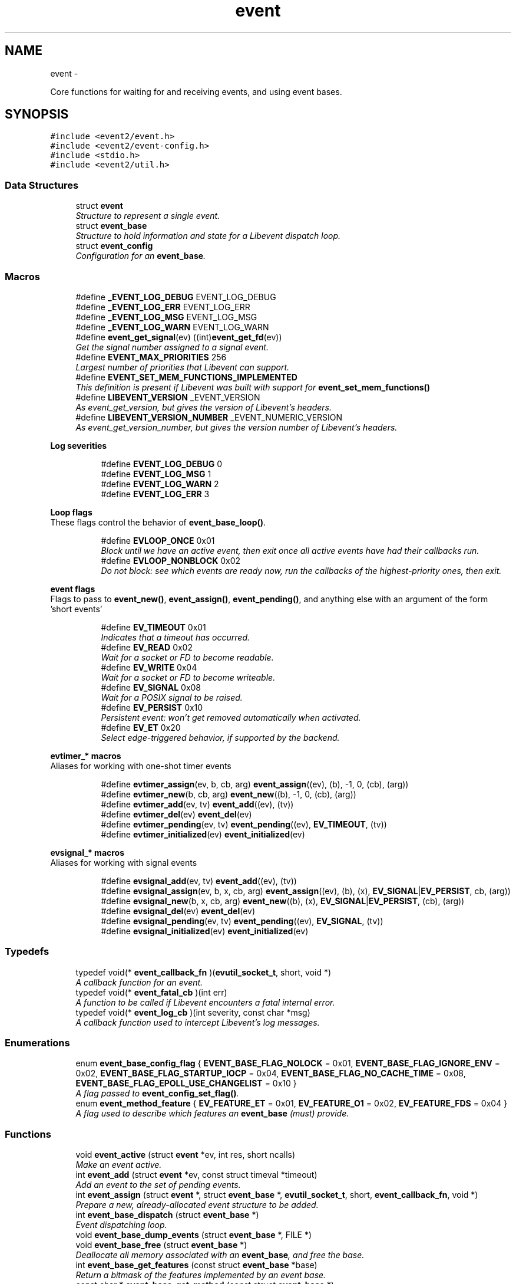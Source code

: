 .TH "event" 3 "Wed Apr 10 2013" "libevent" \" -*- nroff -*-
.ad l
.nh
.SH NAME
event \- 
.PP
Core functions for waiting for and receiving events, and using event bases\&.  

.SH SYNOPSIS
.br
.PP
\fC#include <event2/event\&.h>\fP
.br
\fC#include <event2/event-config\&.h>\fP
.br
\fC#include <stdio\&.h>\fP
.br
\fC#include <event2/util\&.h>\fP
.br

.SS "Data Structures"

.in +1c
.ti -1c
.RI "struct \fBevent\fP"
.br
.RI "\fIStructure to represent a single event\&. \fP"
.ti -1c
.RI "struct \fBevent_base\fP"
.br
.RI "\fIStructure to hold information and state for a Libevent dispatch loop\&. \fP"
.ti -1c
.RI "struct \fBevent_config\fP"
.br
.RI "\fIConfiguration for an \fBevent_base\fP\&. \fP"
.in -1c
.SS "Macros"

.in +1c
.ti -1c
.RI "#define \fB_EVENT_LOG_DEBUG\fP   EVENT_LOG_DEBUG"
.br
.ti -1c
.RI "#define \fB_EVENT_LOG_ERR\fP   EVENT_LOG_ERR"
.br
.ti -1c
.RI "#define \fB_EVENT_LOG_MSG\fP   EVENT_LOG_MSG"
.br
.ti -1c
.RI "#define \fB_EVENT_LOG_WARN\fP   EVENT_LOG_WARN"
.br
.ti -1c
.RI "#define \fBevent_get_signal\fP(ev)   ((int)\fBevent_get_fd\fP(ev))"
.br
.RI "\fIGet the signal number assigned to a signal event\&. \fP"
.ti -1c
.RI "#define \fBEVENT_MAX_PRIORITIES\fP   256"
.br
.RI "\fILargest number of priorities that Libevent can support\&. \fP"
.ti -1c
.RI "#define \fBEVENT_SET_MEM_FUNCTIONS_IMPLEMENTED\fP"
.br
.RI "\fIThis definition is present if Libevent was built with support for \fBevent_set_mem_functions()\fP \fP"
.ti -1c
.RI "#define \fBLIBEVENT_VERSION\fP   _EVENT_VERSION"
.br
.RI "\fIAs event_get_version, but gives the version of Libevent's headers\&. \fP"
.ti -1c
.RI "#define \fBLIBEVENT_VERSION_NUMBER\fP   _EVENT_NUMERIC_VERSION"
.br
.RI "\fIAs event_get_version_number, but gives the version number of Libevent's headers\&. \fP"
.in -1c
.PP
.RI "\fBLog severities\fP"
.br

.in +1c
.in +1c
.ti -1c
.RI "#define \fBEVENT_LOG_DEBUG\fP   0"
.br
.ti -1c
.RI "#define \fBEVENT_LOG_MSG\fP   1"
.br
.ti -1c
.RI "#define \fBEVENT_LOG_WARN\fP   2"
.br
.ti -1c
.RI "#define \fBEVENT_LOG_ERR\fP   3"
.br
.in -1c
.in -1c
.PP
.RI "\fBLoop flags\fP"
.br
These flags control the behavior of \fBevent_base_loop()\fP\&. 
.PP
.in +1c
.in +1c
.ti -1c
.RI "#define \fBEVLOOP_ONCE\fP   0x01"
.br
.RI "\fIBlock until we have an active event, then exit once all active events have had their callbacks run\&. \fP"
.ti -1c
.RI "#define \fBEVLOOP_NONBLOCK\fP   0x02"
.br
.RI "\fIDo not block: see which events are ready now, run the callbacks of the highest-priority ones, then exit\&. \fP"
.in -1c
.in -1c
.PP
.RI "\fBevent flags\fP"
.br
Flags to pass to \fBevent_new()\fP, \fBevent_assign()\fP, \fBevent_pending()\fP, and anything else with an argument of the form 'short events' 
.PP
.in +1c
.in +1c
.ti -1c
.RI "#define \fBEV_TIMEOUT\fP   0x01"
.br
.RI "\fIIndicates that a timeout has occurred\&. \fP"
.ti -1c
.RI "#define \fBEV_READ\fP   0x02"
.br
.RI "\fIWait for a socket or FD to become readable\&. \fP"
.ti -1c
.RI "#define \fBEV_WRITE\fP   0x04"
.br
.RI "\fIWait for a socket or FD to become writeable\&. \fP"
.ti -1c
.RI "#define \fBEV_SIGNAL\fP   0x08"
.br
.RI "\fIWait for a POSIX signal to be raised\&. \fP"
.ti -1c
.RI "#define \fBEV_PERSIST\fP   0x10"
.br
.RI "\fIPersistent event: won't get removed automatically when activated\&. \fP"
.ti -1c
.RI "#define \fBEV_ET\fP   0x20"
.br
.RI "\fISelect edge-triggered behavior, if supported by the backend\&. \fP"
.in -1c
.in -1c
.PP
.RI "\fBevtimer_* macros\fP"
.br
Aliases for working with one-shot timer events 
.PP
.in +1c
.in +1c
.ti -1c
.RI "#define \fBevtimer_assign\fP(ev, b, cb, arg)   \fBevent_assign\fP((ev), (b), -1, 0, (cb), (arg))"
.br
.ti -1c
.RI "#define \fBevtimer_new\fP(b, cb, arg)   \fBevent_new\fP((b), -1, 0, (cb), (arg))"
.br
.ti -1c
.RI "#define \fBevtimer_add\fP(ev, tv)   \fBevent_add\fP((ev), (tv))"
.br
.ti -1c
.RI "#define \fBevtimer_del\fP(ev)   \fBevent_del\fP(ev)"
.br
.ti -1c
.RI "#define \fBevtimer_pending\fP(ev, tv)   \fBevent_pending\fP((ev), \fBEV_TIMEOUT\fP, (tv))"
.br
.ti -1c
.RI "#define \fBevtimer_initialized\fP(ev)   \fBevent_initialized\fP(ev)"
.br
.in -1c
.in -1c
.PP
.RI "\fBevsignal_* macros\fP"
.br
Aliases for working with signal events 
.PP
.in +1c
.in +1c
.ti -1c
.RI "#define \fBevsignal_add\fP(ev, tv)   \fBevent_add\fP((ev), (tv))"
.br
.ti -1c
.RI "#define \fBevsignal_assign\fP(ev, b, x, cb, arg)   \fBevent_assign\fP((ev), (b), (x), \fBEV_SIGNAL\fP|\fBEV_PERSIST\fP, cb, (arg))"
.br
.ti -1c
.RI "#define \fBevsignal_new\fP(b, x, cb, arg)   \fBevent_new\fP((b), (x), \fBEV_SIGNAL\fP|\fBEV_PERSIST\fP, (cb), (arg))"
.br
.ti -1c
.RI "#define \fBevsignal_del\fP(ev)   \fBevent_del\fP(ev)"
.br
.ti -1c
.RI "#define \fBevsignal_pending\fP(ev, tv)   \fBevent_pending\fP((ev), \fBEV_SIGNAL\fP, (tv))"
.br
.ti -1c
.RI "#define \fBevsignal_initialized\fP(ev)   \fBevent_initialized\fP(ev)"
.br
.in -1c
.in -1c
.SS "Typedefs"

.in +1c
.ti -1c
.RI "typedef void(* \fBevent_callback_fn\fP )(\fBevutil_socket_t\fP, short, void *)"
.br
.RI "\fIA callback function for an event\&. \fP"
.ti -1c
.RI "typedef void(* \fBevent_fatal_cb\fP )(int err)"
.br
.RI "\fIA function to be called if Libevent encounters a fatal internal error\&. \fP"
.ti -1c
.RI "typedef void(* \fBevent_log_cb\fP )(int severity, const char *msg)"
.br
.RI "\fIA callback function used to intercept Libevent's log messages\&. \fP"
.in -1c
.SS "Enumerations"

.in +1c
.ti -1c
.RI "enum \fBevent_base_config_flag\fP { \fBEVENT_BASE_FLAG_NOLOCK\fP = 0x01, \fBEVENT_BASE_FLAG_IGNORE_ENV\fP = 0x02, \fBEVENT_BASE_FLAG_STARTUP_IOCP\fP = 0x04, \fBEVENT_BASE_FLAG_NO_CACHE_TIME\fP = 0x08, \fBEVENT_BASE_FLAG_EPOLL_USE_CHANGELIST\fP = 0x10 }"
.br
.RI "\fIA flag passed to \fBevent_config_set_flag()\fP\&. \fP"
.ti -1c
.RI "enum \fBevent_method_feature\fP { \fBEV_FEATURE_ET\fP = 0x01, \fBEV_FEATURE_O1\fP = 0x02, \fBEV_FEATURE_FDS\fP = 0x04 }"
.br
.RI "\fIA flag used to describe which features an \fBevent_base\fP (must) provide\&. \fP"
.in -1c
.SS "Functions"

.in +1c
.ti -1c
.RI "void \fBevent_active\fP (struct \fBevent\fP *ev, int res, short ncalls)"
.br
.RI "\fIMake an event active\&. \fP"
.ti -1c
.RI "int \fBevent_add\fP (struct \fBevent\fP *ev, const struct timeval *timeout)"
.br
.RI "\fIAdd an event to the set of pending events\&. \fP"
.ti -1c
.RI "int \fBevent_assign\fP (struct \fBevent\fP *, struct \fBevent_base\fP *, \fBevutil_socket_t\fP, short, \fBevent_callback_fn\fP, void *)"
.br
.RI "\fIPrepare a new, already-allocated event structure to be added\&. \fP"
.ti -1c
.RI "int \fBevent_base_dispatch\fP (struct \fBevent_base\fP *)"
.br
.RI "\fIEvent dispatching loop\&. \fP"
.ti -1c
.RI "void \fBevent_base_dump_events\fP (struct \fBevent_base\fP *, FILE *)"
.br
.ti -1c
.RI "void \fBevent_base_free\fP (struct \fBevent_base\fP *)"
.br
.RI "\fIDeallocate all memory associated with an \fBevent_base\fP, and free the base\&. \fP"
.ti -1c
.RI "int \fBevent_base_get_features\fP (const struct \fBevent_base\fP *base)"
.br
.RI "\fIReturn a bitmask of the features implemented by an event base\&. \fP"
.ti -1c
.RI "const char * \fBevent_base_get_method\fP (const struct \fBevent_base\fP *)"
.br
.RI "\fIGet the kernel event notification mechanism used by Libevent\&. \fP"
.ti -1c
.RI "int \fBevent_base_gettimeofday_cached\fP (struct \fBevent_base\fP *base, struct timeval *tv)"
.br
.RI "\fISets 'tv' to the current time (as returned by gettimeofday()), looking at the cached value in 'base' if possible, and calling gettimeofday() or clock_gettime() as appropriate if there is no cached time\&. \fP"
.ti -1c
.RI "int \fBevent_base_got_break\fP (struct \fBevent_base\fP *)"
.br
.RI "\fIChecks if the event loop was told to abort immediately by \fBevent_loopbreak()\fP\&. \fP"
.ti -1c
.RI "int \fBevent_base_got_exit\fP (struct \fBevent_base\fP *)"
.br
.RI "\fIChecks if the event loop was told to exit by \fBevent_loopexit()\fP\&. \fP"
.ti -1c
.RI "struct timeval * \fBevent_base_init_common_timeout\fP (struct \fBevent_base\fP *base, const struct timeval *duration)"
.br
.RI "\fIPrepare an \fBevent_base\fP to use a large number of timeouts with the same duration\&. \fP"
.ti -1c
.RI "int \fBevent_base_loop\fP (struct \fBevent_base\fP *, int)"
.br
.RI "\fIWait for events to become active, and run their callbacks\&. \fP"
.ti -1c
.RI "int \fBevent_base_loopbreak\fP (struct \fBevent_base\fP *)"
.br
.RI "\fIAbort the active \fBevent_base_loop()\fP immediately\&. \fP"
.ti -1c
.RI "int \fBevent_base_loopexit\fP (struct \fBevent_base\fP *, const struct timeval *)"
.br
.RI "\fIExit the event loop after the specified time\&. \fP"
.ti -1c
.RI "struct \fBevent_base\fP * \fBevent_base_new\fP (void)"
.br
.RI "\fICreate and return a new \fBevent_base\fP to use with the rest of Libevent\&. \fP"
.ti -1c
.RI "struct \fBevent_base\fP * \fBevent_base_new_with_config\fP (const struct \fBevent_config\fP *)"
.br
.RI "\fIInitialize the event API\&. \fP"
.ti -1c
.RI "int \fBevent_base_once\fP (struct \fBevent_base\fP *, \fBevutil_socket_t\fP, short, \fBevent_callback_fn\fP, void *, const struct timeval *)"
.br
.RI "\fISchedule a one-time event\&. \fP"
.ti -1c
.RI "int \fBevent_base_priority_init\fP (struct \fBevent_base\fP *, int)"
.br
.RI "\fISet the number of different event priorities\&. \fP"
.ti -1c
.RI "int \fBevent_base_set\fP (struct \fBevent_base\fP *, struct \fBevent\fP *)"
.br
.RI "\fIAssociate a different event base with an event\&. \fP"
.ti -1c
.RI "int \fBevent_config_avoid_method\fP (struct \fBevent_config\fP *cfg, const char *method)"
.br
.RI "\fIEnters an event method that should be avoided into the configuration\&. \fP"
.ti -1c
.RI "void \fBevent_config_free\fP (struct \fBevent_config\fP *cfg)"
.br
.RI "\fIDeallocates all memory associated with an event configuration object\&. \fP"
.ti -1c
.RI "struct \fBevent_config\fP * \fBevent_config_new\fP (void)"
.br
.RI "\fIAllocates a new event configuration object\&. \fP"
.ti -1c
.RI "int \fBevent_config_require_features\fP (struct \fBevent_config\fP *cfg, int feature)"
.br
.RI "\fIEnters a required event method feature that the application demands\&. \fP"
.ti -1c
.RI "int \fBevent_config_set_flag\fP (struct \fBevent_config\fP *cfg, int flag)"
.br
.RI "\fISets one or more flags to configure what parts of the eventual \fBevent_base\fP will be initialized, and how they'll work\&. \fP"
.ti -1c
.RI "int \fBevent_config_set_num_cpus_hint\fP (struct \fBevent_config\fP *cfg, int cpus)"
.br
.RI "\fIRecords a hint for the number of CPUs in the system\&. \fP"
.ti -1c
.RI "void \fBevent_debug_unassign\fP (struct \fBevent\fP *)"
.br
.RI "\fIWhen debugging mode is enabled, informs Libevent that an event should no longer be considered as assigned\&. \fP"
.ti -1c
.RI "int \fBevent_del\fP (struct \fBevent\fP *)"
.br
.RI "\fIRemove an event from the set of monitored events\&. \fP"
.ti -1c
.RI "void \fBevent_enable_debug_mode\fP (void)"
.br
.RI "\fIEnable some relatively expensive debugging checks in Libevent that would normally be turned off\&. \fP"
.ti -1c
.RI "void \fBevent_free\fP (struct \fBevent\fP *)"
.br
.RI "\fIDeallocate a struct event * returned by \fBevent_new()\fP\&. \fP"
.ti -1c
.RI "void \fBevent_get_assignment\fP (const struct \fBevent\fP *\fBevent\fP, struct \fBevent_base\fP **base_out, \fBevutil_socket_t\fP *fd_out, short *events_out, \fBevent_callback_fn\fP *callback_out, void **arg_out)"
.br
.RI "\fIExtract \fIall\fP of arguments given to construct a given event\&. \fP"
.ti -1c
.RI "struct \fBevent_base\fP * \fBevent_get_base\fP (const struct \fBevent\fP *ev)"
.br
.RI "\fIGet the \fBevent_base\fP associated with an event\&. \fP"
.ti -1c
.RI "\fBevent_callback_fn\fP \fBevent_get_callback\fP (const struct \fBevent\fP *ev)"
.br
.RI "\fIReturn the callback assigned to an event\&. \fP"
.ti -1c
.RI "void * \fBevent_get_callback_arg\fP (const struct \fBevent\fP *ev)"
.br
.RI "\fIReturn the callback argument assigned to an event\&. \fP"
.ti -1c
.RI "short \fBevent_get_events\fP (const struct \fBevent\fP *ev)"
.br
.RI "\fIReturn the events (EV_READ, EV_WRITE, etc) assigned to an event\&. \fP"
.ti -1c
.RI "\fBevutil_socket_t\fP \fBevent_get_fd\fP (const struct \fBevent\fP *ev)"
.br
.RI "\fIGet the socket or signal assigned to an event, or -1 if the event has no socket\&. \fP"
.ti -1c
.RI "size_t \fBevent_get_struct_event_size\fP (void)"
.br
.RI "\fIReturn the size of struct event that the Libevent library was compiled with\&. \fP"
.ti -1c
.RI "const char ** \fBevent_get_supported_methods\fP (void)"
.br
.RI "\fIGets all event notification mechanisms supported by Libevent\&. \fP"
.ti -1c
.RI "const char * \fBevent_get_version\fP (void)"
.br
.RI "\fIGet the Libevent version\&. \fP"
.ti -1c
.RI "ev_uint32_t \fBevent_get_version_number\fP (void)"
.br
.RI "\fIReturn a numeric representation of Libevent's version\&. \fP"
.ti -1c
.RI "int \fBevent_initialized\fP (const struct \fBevent\fP *ev)"
.br
.RI "\fITest if an event structure might be initialized\&. \fP"
.ti -1c
.RI "struct \fBevent\fP * \fBevent_new\fP (struct \fBevent_base\fP *, \fBevutil_socket_t\fP, short, \fBevent_callback_fn\fP, void *)"
.br
.RI "\fIAllocate and asssign a new event structure, ready to be added\&. \fP"
.ti -1c
.RI "int \fBevent_pending\fP (const struct \fBevent\fP *ev, short events, struct timeval *tv)"
.br
.RI "\fIChecks if a specific event is pending or scheduled\&. \fP"
.ti -1c
.RI "int \fBevent_priority_set\fP (struct \fBevent\fP *, int)"
.br
.RI "\fIAssign a priority to an event\&. \fP"
.ti -1c
.RI "int \fBevent_reinit\fP (struct \fBevent_base\fP *base)"
.br
.RI "\fIReinitialize the event base after a fork\&. \fP"
.ti -1c
.RI "void \fBevent_set_fatal_callback\fP (\fBevent_fatal_cb\fP cb)"
.br
.RI "\fIOverride Libevent's behavior in the event of a fatal internal error\&. \fP"
.ti -1c
.RI "void \fBevent_set_log_callback\fP (\fBevent_log_cb\fP cb)"
.br
.RI "\fIRedirect Libevent's log messages\&. \fP"
.ti -1c
.RI "void \fBevent_set_mem_functions\fP (void *(*malloc_fn)(size_t sz), void *(*realloc_fn)(void *ptr, size_t sz), void(*free_fn)(void *ptr))"
.br
.RI "\fIOverride the functions that Libevent uses for memory management\&. \fP"
.in -1c
.SH "Detailed Description"
.PP 
Core functions for waiting for and receiving events, and using event bases\&. 


.SH "Macro Definition Documentation"
.PP 
.SS "#define EV_ET   0x20"

.PP
Select edge-triggered behavior, if supported by the backend\&. 
.SS "#define EV_PERSIST   0x10"

.PP
Persistent event: won't get removed automatically when activated\&. When a persistent event with a timeout becomes activated, its timeout is reset to 0\&. 
.SS "#define EV_TIMEOUT   0x01"

.PP
Indicates that a timeout has occurred\&. It's not necessary to pass this flag to event_for new()/event_assign() to get a timeout\&. 
.SS "#define EVENT_MAX_PRIORITIES   256"

.PP
Largest number of priorities that Libevent can support\&. 
.SS "#define EVLOOP_NONBLOCK   0x02"

.PP
Do not block: see which events are ready now, run the callbacks of the highest-priority ones, then exit\&. 
.SS "#define EVLOOP_ONCE   0x01"

.PP
Block until we have an active event, then exit once all active events have had their callbacks run\&. 
.SS "#define LIBEVENT_VERSION   _EVENT_VERSION"

.PP
As event_get_version, but gives the version of Libevent's headers\&. 
.SS "#define LIBEVENT_VERSION_NUMBER   _EVENT_NUMERIC_VERSION"

.PP
As event_get_version_number, but gives the version number of Libevent's headers\&. 
.SH "Typedef Documentation"
.PP 
.SS "typedef void(* event_callback_fn)(\fBevutil_socket_t\fP, short, void *)"

.PP
A callback function for an event\&. It receives three arguments:
.PP
\fBParameters:\fP
.RS 4
\fIfd\fP An fd or signal 
.br
\fIevents\fP One or more EV_* flags 
.br
\fIarg\fP A user-supplied argument\&.
.RE
.PP
\fBSee Also:\fP
.RS 4
\fBevent_new()\fP 
.RE
.PP

.SS "typedef void(* event_fatal_cb)(int err)"

.PP
A function to be called if Libevent encounters a fatal internal error\&. \fBSee Also:\fP
.RS 4
\fBevent_set_fatal_callback\fP 
.RE
.PP

.SS "typedef void(* event_log_cb)(int severity, const char *msg)"

.PP
A callback function used to intercept Libevent's log messages\&. \fBSee Also:\fP
.RS 4
\fBevent_set_log_callback\fP 
.RE
.PP

.SH "Enumeration Type Documentation"
.PP 
.SS "enum \fBevent_base_config_flag\fP"

.PP
A flag passed to \fBevent_config_set_flag()\fP\&. These flags change the behavior of an allocated \fBevent_base\fP\&.
.PP
\fBSee Also:\fP
.RS 4
\fBevent_config_set_flag()\fP, \fBevent_base_new_with_config()\fP, \fBevent_method_feature\fP 
.RE
.PP

.PP
\fBEnumerator\fP
.in +1c
.TP
\fB\fIEVENT_BASE_FLAG_NOLOCK \fP\fP
Do not allocate a lock for the event base, even if we have locking set up\&. 
.TP
\fB\fIEVENT_BASE_FLAG_IGNORE_ENV \fP\fP
Do not check the EVENT_* environment variables when configuring an \fBevent_base\fP\&. 
.TP
\fB\fIEVENT_BASE_FLAG_STARTUP_IOCP \fP\fP
Windows only: enable the IOCP dispatcher at startup\&. If this flag is set then \fBbufferevent_socket_new()\fP and evconn_listener_new() will use IOCP-backed implementations instead of the usual select-based one on Windows\&. 
.TP
\fB\fIEVENT_BASE_FLAG_NO_CACHE_TIME \fP\fP
Instead of checking the current time every time the event loop is ready to run timeout callbacks, check after each timeout callback\&. 
.TP
\fB\fIEVENT_BASE_FLAG_EPOLL_USE_CHANGELIST \fP\fP
If we are using the epoll backend, this flag says that it is safe to use Libevent's internal change-list code to batch up adds and deletes in order to try to do as few syscalls as possible\&. Setting this flag can make your code run faster, but it may trigger a Linux bug: it is not safe to use this flag if you have any fds cloned by dup() or its variants\&. Doing so will produce strange and hard-to-diagnose bugs\&.
.PP
This flag can also be activated by settnig the EVENT_EPOLL_USE_CHANGELIST environment variable\&.
.PP
This flag has no effect if you wind up using a backend other than epoll\&. 
.SS "enum \fBevent_method_feature\fP"

.PP
A flag used to describe which features an \fBevent_base\fP (must) provide\&. Because of OS limitations, not every Libevent backend supports every possible feature\&. You can use this type with \fBevent_config_require_features()\fP to tell Libevent to only proceed if your \fBevent_base\fP implements a given feature, and you can receive this type from \fBevent_base_get_features()\fP to see which features are available\&. 
.PP
\fBEnumerator\fP
.in +1c
.TP
\fB\fIEV_FEATURE_ET \fP\fP
Require an event method that allows edge-triggered events with EV_ET\&. 
.TP
\fB\fIEV_FEATURE_O1 \fP\fP
Require an event method where having one event triggered among many is [approximately] an O(1) operation\&. This excludes (for example) select and poll, which are approximately O(N) for N equal to the total number of possible events\&. 
.TP
\fB\fIEV_FEATURE_FDS \fP\fP
Require an event method that allows file descriptors as well as sockets\&. 
.SH "Function Documentation"
.PP 
.SS "void event_active (struct \fBevent\fP *ev, intres, shortncalls)"

.PP
Make an event active\&. You can use this function on a pending or a non-pending event to make it active, so that its callback will be run by \fBevent_base_dispatch()\fP or \fBevent_base_loop()\fP\&.
.PP
One common use in multithreaded programs is to wake the thread running \fBevent_base_loop()\fP from another thread\&.
.PP
\fBParameters:\fP
.RS 4
\fIev\fP an event to make active\&. 
.br
\fIres\fP a set of flags to pass to the event's callback\&. 
.br
\fIncalls\fP an obsolete argument: this is ignored\&. 
.RE
.PP

.SS "int event_add (struct \fBevent\fP *ev, const struct timeval *timeout)"

.PP
Add an event to the set of pending events\&. The function \fBevent_add()\fP schedules the execution of the ev event when the event specified in \fBevent_assign()\fP/event_new() occurs, or when the time specified in timeout has elapesed\&. If atimeout is NULL, no timeout occurs and the function will only be called if a matching event occurs\&. The event in the ev argument must be already initialized by \fBevent_assign()\fP or \fBevent_new()\fP and may not be used in calls to \fBevent_assign()\fP until it is no longer pending\&.
.PP
If the event in the ev argument already has a scheduled timeout, calling \fBevent_add()\fP replaces the old timeout with the new one, or clears the old timeout if the timeout argument is NULL\&.
.PP
\fBParameters:\fP
.RS 4
\fIev\fP an event struct initialized via \fBevent_set()\fP 
.br
\fItimeout\fP the maximum amount of time to wait for the event, or NULL to wait forever 
.RE
.PP
\fBReturns:\fP
.RS 4
0 if successful, or -1 if an error occurred 
.RE
.PP
\fBSee Also:\fP
.RS 4
\fBevent_del()\fP, \fBevent_assign()\fP, \fBevent_new()\fP 
.RE
.PP

.SS "int event_assign (struct \fBevent\fP *, struct \fBevent_base\fP *, \fBevutil_socket_t\fP, short, \fBevent_callback_fn\fP, void *)"

.PP
Prepare a new, already-allocated event structure to be added\&. The function \fBevent_assign()\fP prepares the event structure ev to be used in future calls to \fBevent_add()\fP and \fBevent_del()\fP\&. Unlike \fBevent_new()\fP, it doesn't allocate memory itself: it requires that you have already allocated a struct event, probably on the heap\&. Doing this will typically make your code depend on the size of the event structure, and thereby create incompatibility with future versions of Libevent\&.
.PP
The easiest way to avoid this problem is just to use \fBevent_new()\fP and \fBevent_free()\fP instead\&.
.PP
A slightly harder way to future-proof your code is to use \fBevent_get_struct_event_size()\fP to determine the required size of an event at runtime\&.
.PP
Note that it is NOT safe to call this function on an event that is active or pending\&. Doing so WILL corrupt internal data structures in Libevent, and lead to strange, hard-to-diagnose bugs\&. You \fIcan\fP use event_assign to change an existing event, but only if it is not active or pending!
.PP
The arguments for this function, and the behavior of the events that it makes, are as for \fBevent_new()\fP\&.
.PP
\fBParameters:\fP
.RS 4
\fIev\fP an event struct to be modified 
.br
\fIbase\fP the event base to which ev should be attached\&. 
.br
\fIfd\fP the file descriptor to be monitored 
.br
\fIevents\fP desired events to monitor; can be EV_READ and/or EV_WRITE 
.br
\fIcallback\fP callback function to be invoked when the event occurs 
.br
\fIcallback_arg\fP an argument to be passed to the callback function
.RE
.PP
\fBReturns:\fP
.RS 4
0 if success, or -1 on invalid arguments\&.
.RE
.PP
\fBSee Also:\fP
.RS 4
\fBevent_new()\fP, \fBevent_add()\fP, \fBevent_del()\fP, \fBevent_base_once()\fP, \fBevent_get_struct_event_size()\fP 
.RE
.PP

.SS "int event_base_dispatch (struct \fBevent_base\fP *)"

.PP
Event dispatching loop\&. This loop will run the event base until either there are no more added events, or until something calls \fBevent_base_loopbreak()\fP or \fBevent_base_loopexit()\fP\&.
.PP
\fBParameters:\fP
.RS 4
\fIbase\fP the \fBevent_base\fP structure returned by \fBevent_base_new()\fP or \fBevent_base_new_with_config()\fP 
.RE
.PP
\fBReturns:\fP
.RS 4
0 if successful, -1 if an error occurred, or 1 if no events were registered\&. 
.RE
.PP
\fBSee Also:\fP
.RS 4
\fBevent_base_loop()\fP 
.RE
.PP

.SS "void event_base_free (struct \fBevent_base\fP *)"

.PP
Deallocate all memory associated with an \fBevent_base\fP, and free the base\&. Note that this function will not close any fds or free any memory passed to event_new as the argument to callback\&.
.PP
\fBParameters:\fP
.RS 4
\fIeb\fP an \fBevent_base\fP to be freed 
.RE
.PP

.SS "int event_base_get_features (const struct \fBevent_base\fP *base)"

.PP
Return a bitmask of the features implemented by an event base\&. This will be a bitwise OR of one or more of the values of event_method_feature
.PP
\fBSee Also:\fP
.RS 4
\fBevent_method_feature\fP 
.RE
.PP

.SS "const char* event_base_get_method (const struct \fBevent_base\fP *)"

.PP
Get the kernel event notification mechanism used by Libevent\&. \fBParameters:\fP
.RS 4
\fIeb\fP the \fBevent_base\fP structure returned by \fBevent_base_new()\fP 
.RE
.PP
\fBReturns:\fP
.RS 4
a string identifying the kernel event mechanism (kqueue, epoll, etc\&.) 
.RE
.PP

.SS "int event_base_gettimeofday_cached (struct \fBevent_base\fP *base, struct timeval *tv)"

.PP
Sets 'tv' to the current time (as returned by gettimeofday()), looking at the cached value in 'base' if possible, and calling gettimeofday() or clock_gettime() as appropriate if there is no cached time\&. Generally, this value will only be cached while actually processing event callbacks, and may be very inaccuate if your callbacks take a long time to execute\&.
.PP
Returns 0 on success, negative on failure\&. 
.SS "int event_base_got_break (struct \fBevent_base\fP *)"

.PP
Checks if the event loop was told to abort immediately by \fBevent_loopbreak()\fP\&. This function will return true for an \fBevent_base\fP at every point after \fBevent_loopbreak()\fP is called, until the event loop is next entered\&.
.PP
\fBParameters:\fP
.RS 4
\fIeb\fP the \fBevent_base\fP structure returned by \fBevent_init()\fP 
.RE
.PP
\fBReturns:\fP
.RS 4
true if \fBevent_base_loopbreak()\fP was called on this event base, or 0 otherwise 
.RE
.PP
\fBSee Also:\fP
.RS 4
\fBevent_base_loopbreak()\fP 
.PP
\fBevent_base_got_exit()\fP 
.RE
.PP

.SS "int event_base_got_exit (struct \fBevent_base\fP *)"

.PP
Checks if the event loop was told to exit by \fBevent_loopexit()\fP\&. This function will return true for an \fBevent_base\fP at every point after \fBevent_loopexit()\fP is called, until the event loop is next entered\&.
.PP
\fBParameters:\fP
.RS 4
\fIeb\fP the \fBevent_base\fP structure returned by \fBevent_init()\fP 
.RE
.PP
\fBReturns:\fP
.RS 4
true if \fBevent_base_loopexit()\fP was called on this event base, or 0 otherwise 
.RE
.PP
\fBSee Also:\fP
.RS 4
\fBevent_base_loopexit()\fP 
.PP
\fBevent_base_got_break()\fP 
.RE
.PP

.SS "struct timeval* event_base_init_common_timeout (struct \fBevent_base\fP *base, const struct timeval *duration)\fC [read]\fP"

.PP
Prepare an \fBevent_base\fP to use a large number of timeouts with the same duration\&. Libevent's default scheduling algorithm is optimized for having a large number of timeouts with their durations more or less randomly distributed\&. But if you have a large number of timeouts that all have the same duration (for example, if you have a large number of connections that all have a 10-second timeout), then you can improve Libevent's performance by telling Libevent about it\&.
.PP
To do this, call this function with the common duration\&. It will return a pointer to a different, opaque timeout value\&. (Don't depend on its actual contents!) When you use this timeout value in \fBevent_add()\fP, Libevent will schedule the event more efficiently\&.
.PP
(This optimization probably will not be worthwhile until you have thousands or tens of thousands of events with the same timeout\&.) 
.SS "int event_base_loop (struct \fBevent_base\fP *, int)"

.PP
Wait for events to become active, and run their callbacks\&. This is a more flexible version of \fBevent_base_dispatch()\fP\&.
.PP
By default, this loop will run the event base until either there are no more added events, or until something calls \fBevent_base_loopbreak()\fP or evenet_base_loopexit()\&. You can override this behavior with the 'flags' argument\&.
.PP
\fBParameters:\fP
.RS 4
\fIeb\fP the \fBevent_base\fP structure returned by \fBevent_base_new()\fP or \fBevent_base_new_with_config()\fP 
.br
\fIflags\fP any combination of EVLOOP_ONCE | EVLOOP_NONBLOCK 
.RE
.PP
\fBReturns:\fP
.RS 4
0 if successful, -1 if an error occurred, or 1 if no events were registered\&. 
.RE
.PP
\fBSee Also:\fP
.RS 4
\fBevent_base_loopexit()\fP, \fBevent_base_dispatch()\fP, \fBEVLOOP_ONCE\fP, \fBEVLOOP_NONBLOCK\fP 
.RE
.PP

.SS "int event_base_loopbreak (struct \fBevent_base\fP *)"

.PP
Abort the active \fBevent_base_loop()\fP immediately\&. \fBevent_base_loop()\fP will abort the loop after the next event is completed; \fBevent_base_loopbreak()\fP is typically invoked from this event's callback\&. This behavior is analogous to the 'break;' statement\&.
.PP
Subsequent invocations of \fBevent_loop()\fP will proceed normally\&.
.PP
\fBParameters:\fP
.RS 4
\fIeb\fP the \fBevent_base\fP structure returned by \fBevent_init()\fP 
.RE
.PP
\fBReturns:\fP
.RS 4
0 if successful, or -1 if an error occurred 
.RE
.PP
\fBSee Also:\fP
.RS 4
\fBevent_base_loopexit()\fP 
.RE
.PP

.SS "int event_base_loopexit (struct \fBevent_base\fP *, const struct timeval *)"

.PP
Exit the event loop after the specified time\&. The next \fBevent_base_loop()\fP iteration after the given timer expires will complete normally (handling all queued events) then exit without blocking for events again\&.
.PP
Subsequent invocations of \fBevent_base_loop()\fP will proceed normally\&.
.PP
\fBParameters:\fP
.RS 4
\fIeb\fP the \fBevent_base\fP structure returned by \fBevent_init()\fP 
.br
\fItv\fP the amount of time after which the loop should terminate, or NULL to exit after running all currently active events\&. 
.RE
.PP
\fBReturns:\fP
.RS 4
0 if successful, or -1 if an error occurred 
.RE
.PP
\fBSee Also:\fP
.RS 4
\fBevent_base_loopbreak()\fP 
.RE
.PP

.SS "struct \fBevent_base\fP* event_base_new (void)\fC [read]\fP"

.PP
Create and return a new \fBevent_base\fP to use with the rest of Libevent\&. \fBReturns:\fP
.RS 4
a new \fBevent_base\fP on success, or NULL on failure\&.
.RE
.PP
\fBSee Also:\fP
.RS 4
\fBevent_base_free()\fP, \fBevent_base_new_with_config()\fP 
.RE
.PP

.SS "struct \fBevent_base\fP* event_base_new_with_config (const struct \fBevent_config\fP *)\fC [read]\fP"

.PP
Initialize the event API\&. Use \fBevent_base_new_with_config()\fP to initialize a new event base, taking the specified configuration under consideration\&. The configuration object can currently be used to avoid certain event notification mechanisms\&.
.PP
\fBParameters:\fP
.RS 4
\fIcfg\fP the event configuration object 
.RE
.PP
\fBReturns:\fP
.RS 4
an initialized \fBevent_base\fP that can be used to registering events, or NULL if no event base can be created with the requested \fBevent_config\fP\&. 
.RE
.PP
\fBSee Also:\fP
.RS 4
\fBevent_base_new()\fP, \fBevent_base_free()\fP, \fBevent_init()\fP, \fBevent_assign()\fP 
.RE
.PP

.SS "int event_base_once (struct \fBevent_base\fP *, \fBevutil_socket_t\fP, short, \fBevent_callback_fn\fP, void *, const struct timeval *)"

.PP
Schedule a one-time event\&. The function \fBevent_base_once()\fP is similar to \fBevent_set()\fP\&. However, it schedules a callback to be called exactly once, and does not require the caller to prepare an event structure\&.
.PP
Note that in Libevent 2\&.0 and earlier, if the event is never triggered, the internal memory used to hold it will never be freed\&. This may be fixed in a later version of Libevent\&.
.PP
\fBParameters:\fP
.RS 4
\fIbase\fP an \fBevent_base\fP 
.br
\fIfd\fP a file descriptor to monitor, or -1 for no fd\&. 
.br
\fIevents\fP event(s) to monitor; can be any of EV_READ | EV_WRITE, or EV_TIMEOUT 
.br
\fIcallback\fP callback function to be invoked when the event occurs 
.br
\fIarg\fP an argument to be passed to the callback function 
.br
\fItimeout\fP the maximum amount of time to wait for the event\&. NULL makes an EV_READ/EV_WRITE event make forever; NULL makes an EV_TIMEOUT event succees immediately\&. 
.RE
.PP
\fBReturns:\fP
.RS 4
0 if successful, or -1 if an error occurred 
.RE
.PP

.SS "int event_base_priority_init (struct \fBevent_base\fP *, int)"

.PP
Set the number of different event priorities\&. By default Libevent schedules all active events with the same priority\&. However, some time it is desirable to process some events with a higher priority than others\&. For that reason, Libevent supports strict priority queues\&. Active events with a lower priority are always processed before events with a higher priority\&.
.PP
The number of different priorities can be set initially with the \fBevent_base_priority_init()\fP function\&. This function should be called before the first call to \fBevent_base_dispatch()\fP\&. The \fBevent_priority_set()\fP function can be used to assign a priority to an event\&. By default, Libevent assigns the middle priority to all events unless their priority is explicitly set\&.
.PP
Note that urgent-priority events can starve less-urgent events: after running all urgent-priority callbacks, Libevent checks for more urgent events again, before running less-urgent events\&. Less-urgent events will not have their callbacks run until there are no events more urgent than them that want to be active\&.
.PP
\fBParameters:\fP
.RS 4
\fIeb\fP the \fBevent_base\fP structure returned by \fBevent_base_new()\fP 
.br
\fInpriorities\fP the maximum number of priorities 
.RE
.PP
\fBReturns:\fP
.RS 4
0 if successful, or -1 if an error occurred 
.RE
.PP
\fBSee Also:\fP
.RS 4
\fBevent_priority_set()\fP 
.RE
.PP

.SS "int event_base_set (struct \fBevent_base\fP *, struct \fBevent\fP *)"

.PP
Associate a different event base with an event\&. The event to be associated must not be currently active or pending\&.
.PP
\fBParameters:\fP
.RS 4
\fIeb\fP the event base 
.br
\fIev\fP the event 
.RE
.PP
\fBReturns:\fP
.RS 4
0 on success, -1 on failure\&. 
.RE
.PP

.SS "int event_config_avoid_method (struct \fBevent_config\fP *cfg, const char *method)"

.PP
Enters an event method that should be avoided into the configuration\&. This can be used to avoid event mechanisms that do not support certain file descriptor types, or for debugging to avoid certain event mechanisms\&. An application can make use of multiple event bases to accommodate incompatible file descriptor types\&.
.PP
\fBParameters:\fP
.RS 4
\fIcfg\fP the event configuration object 
.br
\fImethod\fP the name of the event method to avoid 
.RE
.PP
\fBReturns:\fP
.RS 4
0 on success, -1 on failure\&. 
.RE
.PP

.SS "void event_config_free (struct \fBevent_config\fP *cfg)"

.PP
Deallocates all memory associated with an event configuration object\&. \fBParameters:\fP
.RS 4
\fIcfg\fP the event configuration object to be freed\&. 
.RE
.PP

.SS "struct \fBevent_config\fP* event_config_new (void)\fC [read]\fP"

.PP
Allocates a new event configuration object\&. The event configuration object can be used to change the behavior of an event base\&.
.PP
\fBReturns:\fP
.RS 4
an \fBevent_config\fP object that can be used to store configuration, or NULL if an error is encountered\&. 
.RE
.PP
\fBSee Also:\fP
.RS 4
\fBevent_base_new_with_config()\fP, \fBevent_config_free()\fP, \fBevent_config\fP 
.RE
.PP

.SS "int event_config_require_features (struct \fBevent_config\fP *cfg, intfeature)"

.PP
Enters a required event method feature that the application demands\&. Note that not every feature or combination of features is supported on every platform\&. Code that requests features should be prepared to handle the case where \fBevent_base_new_with_config()\fP returns NULL, as in: 
.PP
.nf

     event_config_require_features(cfg, EV_FEATURE_ET);
     base = event_base_new_with_config(cfg);
     if (base == NULL) {
We can't get edge-triggered behavior here\&.
       event_config_require_features(cfg, 0);
       base = event_base_new_with_config(cfg);
     }
   
.fi
.PP
.PP
\fBParameters:\fP
.RS 4
\fIcfg\fP the event configuration object 
.br
\fIfeature\fP a bitfield of one or more event_method_feature values\&. Replaces values from previous calls to this function\&. 
.RE
.PP
\fBReturns:\fP
.RS 4
0 on success, -1 on failure\&. 
.RE
.PP
\fBSee Also:\fP
.RS 4
\fBevent_method_feature\fP, \fBevent_base_new_with_config()\fP 
.RE
.PP

.SS "int event_config_set_flag (struct \fBevent_config\fP *cfg, intflag)"

.PP
Sets one or more flags to configure what parts of the eventual \fBevent_base\fP will be initialized, and how they'll work\&. \fBSee Also:\fP
.RS 4
event_base_config_flags, \fBevent_base_new_with_config()\fP 
.RE
.PP

.SS "int event_config_set_num_cpus_hint (struct \fBevent_config\fP *cfg, intcpus)"

.PP
Records a hint for the number of CPUs in the system\&. This is used for tuning thread pools, etc, for optimal performance\&. In Libevent 2\&.0, it is only on Windows, and only when IOCP is in use\&.
.PP
\fBParameters:\fP
.RS 4
\fIcfg\fP the event configuration object 
.br
\fIcpus\fP the number of cpus 
.RE
.PP
\fBReturns:\fP
.RS 4
0 on success, -1 on failure\&. 
.RE
.PP

.SS "void event_debug_unassign (struct \fBevent\fP *)"

.PP
When debugging mode is enabled, informs Libevent that an event should no longer be considered as assigned\&. When debugging mode is not enabled, does nothing\&.
.PP
This function must only be called on a non-added event\&.
.PP
\fBSee Also:\fP
.RS 4
\fBevent_enable_debug_mode()\fP 
.RE
.PP

.SS "int event_del (struct \fBevent\fP *)"

.PP
Remove an event from the set of monitored events\&. The function \fBevent_del()\fP will cancel the event in the argument ev\&. If the event has already executed or has never been added the call will have no effect\&.
.PP
\fBParameters:\fP
.RS 4
\fIev\fP an event struct to be removed from the working set 
.RE
.PP
\fBReturns:\fP
.RS 4
0 if successful, or -1 if an error occurred 
.RE
.PP
\fBSee Also:\fP
.RS 4
\fBevent_add()\fP 
.RE
.PP

.SS "void event_enable_debug_mode (void)"

.PP
Enable some relatively expensive debugging checks in Libevent that would normally be turned off\&. Generally, these checks cause code that would otherwise crash mysteriously to fail earlier with an assertion failure\&. Note that this method MUST be called before any events or event_bases have been created\&.
.PP
Debug mode can currently catch the following errors: An event is re-assigned while it is added Any function is called on a non-assigned event
.PP
Note that debugging mode uses memory to track every event that has been initialized (via event_assign, event_set, or event_new) but not yet released (via event_free or event_debug_unassign)\&. If you want to use debug mode, and you find yourself running out of memory, you will need to use event_debug_unassign to explicitly stop tracking events that are no longer considered set-up\&.
.PP
\fBSee Also:\fP
.RS 4
\fBevent_debug_unassign()\fP 
.RE
.PP

.SS "void event_free (struct \fBevent\fP *)"

.PP
Deallocate a struct event * returned by \fBevent_new()\fP\&. If the event is pending or active, first make it non-pending and non-active\&. 
.SS "void event_get_assignment (const struct \fBevent\fP *event, struct \fBevent_base\fP **base_out, \fBevutil_socket_t\fP *fd_out, short *events_out, \fBevent_callback_fn\fP *callback_out, void **arg_out)"

.PP
Extract \fIall\fP of arguments given to construct a given event\&. The \fBevent_base\fP is copied into *base_out, the fd is copied into *fd_out, and so on\&.
.PP
If any of the '_out' arguments is NULL, it will be ignored\&. 
.SS "size_t event_get_struct_event_size (void)"

.PP
Return the size of struct event that the Libevent library was compiled with\&. This will be NO GREATER than sizeof(struct event) if you're running with the same version of Libevent that your application was built with, but otherwise might not\&.
.PP
Note that it might be SMALLER than sizeof(struct event) if some future version of Libevent adds extra padding to the end of struct event\&. We might do this to help ensure ABI-compatibility between different versions of Libevent\&. 
.SS "const char** event_get_supported_methods (void)"

.PP
Gets all event notification mechanisms supported by Libevent\&. This functions returns the event mechanism in order preferred by Libevent\&. Note that this list will include all backends that Libevent has compiled-in support for, and will not necessarily check your OS to see whether it has the required resources\&.
.PP
\fBReturns:\fP
.RS 4
an array with pointers to the names of support methods\&. The end of the array is indicated by a NULL pointer\&. If an error is encountered NULL is returned\&. 
.RE
.PP

.SS "const char* event_get_version (void)"

.PP
Get the Libevent version\&. Note that this will give you the version of the library that you're currently linked against, not the version of the headers that you've compiled against\&.
.PP
\fBReturns:\fP
.RS 4
a string containing the version number of Libevent 
.RE
.PP

.SS "ev_uint32_t event_get_version_number (void)"

.PP
Return a numeric representation of Libevent's version\&. Note that this will give you the version of the library that you're currently linked against, not the version of the headers you've used to compile\&.
.PP
The format uses one byte each for the major, minor, and patchlevel parts of the version number\&. The low-order byte is unused\&. For example, version 2\&.0\&.1-alpha has a numeric representation of 0x02000100 
.SS "int event_initialized (const struct \fBevent\fP *ev)"

.PP
Test if an event structure might be initialized\&. The \fBevent_initialized()\fP function can be used to check if an event has been initialized\&.
.PP
Warning: This function is only useful for distinguishing a a zeroed-out piece of memory from an initialized event, it can easily be confused by uninitialized memory\&. Thus, it should ONLY be used to distinguish an initialized event from zero\&.
.PP
\fBParameters:\fP
.RS 4
\fIev\fP an event structure to be tested 
.RE
.PP
\fBReturns:\fP
.RS 4
1 if the structure might be initialized, or 0 if it has not been initialized 
.RE
.PP

.SS "struct \fBevent\fP* event_new (struct \fBevent_base\fP *, \fBevutil_socket_t\fP, short, \fBevent_callback_fn\fP, void *)\fC [read]\fP"

.PP
Allocate and asssign a new event structure, ready to be added\&. The function \fBevent_new()\fP returns a new event that can be used in future calls to \fBevent_add()\fP and \fBevent_del()\fP\&. The fd and events arguments determine which conditions will trigger the event; the callback and callback_arg arguments tell Libevent what to do when the event becomes active\&.
.PP
If events contains one of EV_READ, EV_WRITE, or EV_READ|EV_WRITE, then fd is a file descriptor or socket that should get monitored for readiness to read, readiness to write, or readiness for either operation (respectively)\&. If events contains EV_SIGNAL, then fd is a signal number to wait for\&. If events contains none of those flags, then the event can be triggered only by a timeout or by manual activation with \fBevent_active()\fP: In this case, fd must be -1\&.
.PP
The EV_PERSIST flag can also be passed in the events argument: it makes \fBevent_add()\fP persistent until \fBevent_del()\fP is called\&.
.PP
The EV_ET flag is compatible with EV_READ and EV_WRITE, and supported only by certain backends\&. It tells Libevent to use edge-triggered events\&.
.PP
The EV_TIMEOUT flag has no effect here\&.
.PP
It is okay to have multiple events all listening on the same fds; but they must either all be edge-triggered, or all not be edge triggerd\&.
.PP
When the event becomes active, the event loop will run the provided callbuck function, with three arguments\&. The first will be the provided fd value\&. The second will be a bitfield of the events that triggered: EV_READ, EV_WRITE, or EV_SIGNAL\&. Here the EV_TIMEOUT flag indicates that a timeout occurred, and EV_ET indicates that an edge-triggered event occurred\&. The third event will be the callback_arg pointer that you provide\&.
.PP
\fBParameters:\fP
.RS 4
\fIbase\fP the event base to which the event should be attached\&. 
.br
\fIfd\fP the file descriptor or signal to be monitored, or -1\&. 
.br
\fIevents\fP desired events to monitor: bitfield of EV_READ, EV_WRITE, EV_SIGNAL, EV_PERSIST, EV_ET\&. 
.br
\fIcallback\fP callback function to be invoked when the event occurs 
.br
\fIcallback_arg\fP an argument to be passed to the callback function
.RE
.PP
\fBReturns:\fP
.RS 4
a newly allocated struct event that must later be freed with \fBevent_free()\fP\&. 
.RE
.PP
\fBSee Also:\fP
.RS 4
\fBevent_free()\fP, \fBevent_add()\fP, \fBevent_del()\fP, \fBevent_assign()\fP 
.RE
.PP

.SS "int event_pending (const struct \fBevent\fP *ev, shortevents, struct timeval *tv)"

.PP
Checks if a specific event is pending or scheduled\&. \fBParameters:\fP
.RS 4
\fIev\fP an event struct previously passed to \fBevent_add()\fP 
.br
\fIevents\fP the requested event type; any of EV_TIMEOUT|EV_READ| EV_WRITE|EV_SIGNAL 
.br
\fItv\fP if this field is not NULL, and the event has a timeout, this field is set to hold the time at which the timeout will expire\&.
.RE
.PP
\fBReturns:\fP
.RS 4
true if the event is pending on any of the events in 'what', (that is to say, it has been added), or 0 if the event is not added\&. 
.RE
.PP

.SS "int event_priority_set (struct \fBevent\fP *, int)"

.PP
Assign a priority to an event\&. \fBParameters:\fP
.RS 4
\fIev\fP an event struct 
.br
\fIpriority\fP the new priority to be assigned 
.RE
.PP
\fBReturns:\fP
.RS 4
0 if successful, or -1 if an error occurred 
.RE
.PP
\fBSee Also:\fP
.RS 4
\fBevent_priority_init()\fP 
.RE
.PP

.SS "int event_reinit (struct \fBevent_base\fP *base)"

.PP
Reinitialize the event base after a fork\&. Some event mechanisms do not survive across fork\&. The event base needs to be reinitialized with the \fBevent_reinit()\fP function\&.
.PP
\fBParameters:\fP
.RS 4
\fIbase\fP the event base that needs to be re-initialized 
.RE
.PP
\fBReturns:\fP
.RS 4
0 if successful, or -1 if some events could not be re-added\&. 
.RE
.PP
\fBSee Also:\fP
.RS 4
\fBevent_base_new()\fP 
.RE
.PP

.SS "void event_set_fatal_callback (\fBevent_fatal_cb\fPcb)"

.PP
Override Libevent's behavior in the event of a fatal internal error\&. By default, Libevent will call exit(1) if a programming error makes it impossible to continue correct operation\&. This function allows you to supply another callback instead\&. Note that if the function is ever invoked, something is wrong with your program, or with Libevent: any subsequent calls to Libevent may result in undefined behavior\&.
.PP
Libevent will (almost) always log an _EVENT_LOG_ERR message before calling this function; look at the last log message to see why Libevent has died\&. 
.SS "void event_set_log_callback (\fBevent_log_cb\fPcb)"

.PP
Redirect Libevent's log messages\&. \fBParameters:\fP
.RS 4
\fIcb\fP a function taking two arguments: an integer severity between _EVENT_LOG_DEBUG and _EVENT_LOG_ERR, and a string\&. If cb is NULL, then the default log is used\&.
.RE
.PP
NOTE: The function you provide \fImust not\fP call any other libevent functionality\&. Doing so can produce undefined behavior\&. 
.SS "void event_set_mem_functions (void *(*)(size_t sz)malloc_fn, void *(*)(void *ptr, size_t sz)realloc_fn, void(*)(void *ptr)free_fn)"

.PP
Override the functions that Libevent uses for memory management\&. Usually, Libevent uses the standard libc functions malloc, realloc, and free to allocate memory\&. Passing replacements for those functions to \fBevent_set_mem_functions()\fP overrides this behavior\&.
.PP
Note that all memory returned from Libevent will be allocated by the replacement functions rather than by malloc() and realloc()\&. Thus, if you have replaced those functions, it will not be appropriate to free() memory that you get from Libevent\&. Instead, you must use the free_fn replacement that you provided\&.
.PP
Note also that if you are going to call this function, you should do so before any call to any Libevent function that does allocation\&. Otherwise, those funtions will allocate their memory using malloc(), but then later free it using your provided free_fn\&.
.PP
\fBParameters:\fP
.RS 4
\fImalloc_fn\fP A replacement for malloc\&. 
.br
\fIrealloc_fn\fP A replacement for realloc 
.br
\fIfree_fn\fP A replacement for free\&. 
.RE
.PP

.SH "Author"
.PP 
Generated automatically by Doxygen for libevent from the source code\&.
